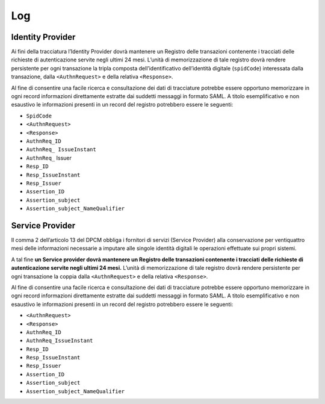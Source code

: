Log
===

Identity Provider
-----------------

Ai fini della tracciatura l’Identity Provider dovrà mantenere un Registro delle transazioni contenente i tracciati delle richieste di autenticazione servite negli ultimi 24 mesi. L’unità di memorizzazione di tale registro dovrà rendere persistente per ogni transazione la tripla composta dell’identificativo dell’identità digitale (``spidCode``) interessata dalla transazione, dalla ``<AuthnRequest>`` e della relativa ``<Response>``. 

Al fine di consentire una facile ricerca e consultazione dei dati di tracciature potrebbe essere opportuno memorizzare in ogni record informazioni direttamente estratte dai suddetti messaggi in formato SAML.
A titolo esemplificativo e non esaustivo le informazioni presenti in un record del registro potrebbero essere le seguenti:

- ``SpidCode``
- ``<AuthnRequest>``
- ``<Response>``
- ``AuthnReq_ID``
- ``AuthnReq_ IssueInstant``
- ``AuthnReq_`` Issuer
- ``Resp_ID``
- ``Resp_IssueInstant``
- ``Resp_Issuer``
- ``Assertion_ID``
- ``Assertion_subject``
- ``Assertion_subject_NameQualifier``


Service Provider
----------------

Il comma 2 dell’articolo 13 del DPCM obbliga i fornitori di servizi (Service Provider) alla conservazione per ventiquattro mesi delle informazioni necessarie a imputare alle singole identità digitali le operazioni effettuate sui propri sistemi.

A tal fine **un Service provider dovrà mantenere un Registro delle transazioni contenente i tracciati delle richieste di autenticazione servite negli ultimi 24 mesi.** L’unità di memorizzazione di tale registro dovrà rendere persistente per ogni transazione la coppia dalla ``<AuthnRequest>`` e della relativa ``<Response>``.

Al fine di consentire una facile ricerca e consultazione dei dati di tracciature potrebbe essere opportuno memorizzare in ogni record informazioni direttamente estratte dai suddetti messaggi in formato SAML. A titolo esemplificativo e non esaustivo le informazioni presenti in un record del registro potrebbero essere le seguenti:

- ``<AuthnRequest>``
- ``<Response>``
- ``AuthnReq_ID``
- ``AuthnReq_IssueInstant``
- ``Resp_ID``
- ``Resp_IssueInstant``
- ``Resp_Issuer``
- ``Assertion_ID``
- ``Assertion_subject``
- ``Assertion_subject_NameQualifier``
